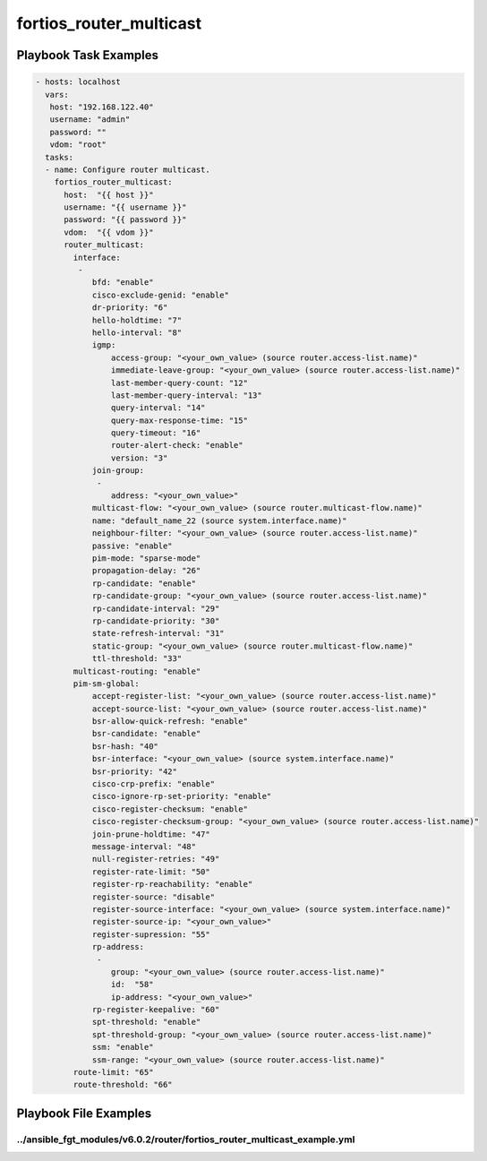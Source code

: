 ========================
fortios_router_multicast
========================


Playbook Task Examples
----------------------

.. code-block:: yaml

    - hosts: localhost
      vars:
       host: "192.168.122.40"
       username: "admin"
       password: ""
       vdom: "root"
      tasks:
      - name: Configure router multicast.
        fortios_router_multicast:
          host:  "{{ host }}"
          username: "{{ username }}"
          password: "{{ password }}"
          vdom:  "{{ vdom }}"
          router_multicast:
            interface:
             -
                bfd: "enable"
                cisco-exclude-genid: "enable"
                dr-priority: "6"
                hello-holdtime: "7"
                hello-interval: "8"
                igmp:
                    access-group: "<your_own_value> (source router.access-list.name)"
                    immediate-leave-group: "<your_own_value> (source router.access-list.name)"
                    last-member-query-count: "12"
                    last-member-query-interval: "13"
                    query-interval: "14"
                    query-max-response-time: "15"
                    query-timeout: "16"
                    router-alert-check: "enable"
                    version: "3"
                join-group:
                 -
                    address: "<your_own_value>"
                multicast-flow: "<your_own_value> (source router.multicast-flow.name)"
                name: "default_name_22 (source system.interface.name)"
                neighbour-filter: "<your_own_value> (source router.access-list.name)"
                passive: "enable"
                pim-mode: "sparse-mode"
                propagation-delay: "26"
                rp-candidate: "enable"
                rp-candidate-group: "<your_own_value> (source router.access-list.name)"
                rp-candidate-interval: "29"
                rp-candidate-priority: "30"
                state-refresh-interval: "31"
                static-group: "<your_own_value> (source router.multicast-flow.name)"
                ttl-threshold: "33"
            multicast-routing: "enable"
            pim-sm-global:
                accept-register-list: "<your_own_value> (source router.access-list.name)"
                accept-source-list: "<your_own_value> (source router.access-list.name)"
                bsr-allow-quick-refresh: "enable"
                bsr-candidate: "enable"
                bsr-hash: "40"
                bsr-interface: "<your_own_value> (source system.interface.name)"
                bsr-priority: "42"
                cisco-crp-prefix: "enable"
                cisco-ignore-rp-set-priority: "enable"
                cisco-register-checksum: "enable"
                cisco-register-checksum-group: "<your_own_value> (source router.access-list.name)"
                join-prune-holdtime: "47"
                message-interval: "48"
                null-register-retries: "49"
                register-rate-limit: "50"
                register-rp-reachability: "enable"
                register-source: "disable"
                register-source-interface: "<your_own_value> (source system.interface.name)"
                register-source-ip: "<your_own_value>"
                register-supression: "55"
                rp-address:
                 -
                    group: "<your_own_value> (source router.access-list.name)"
                    id:  "58"
                    ip-address: "<your_own_value>"
                rp-register-keepalive: "60"
                spt-threshold: "enable"
                spt-threshold-group: "<your_own_value> (source router.access-list.name)"
                ssm: "enable"
                ssm-range: "<your_own_value> (source router.access-list.name)"
            route-limit: "65"
            route-threshold: "66"



Playbook File Examples
----------------------


../ansible_fgt_modules/v6.0.2/router/fortios_router_multicast_example.yml
+++++++++++++++++++++++++++++++++++++++++++++++++++++++++++++++++++++++++

.. code-block:: yaml
            - hosts: localhost
      vars:
       host: "192.168.122.40"
       username: "admin"
       password: ""
       vdom: "root"
      tasks:
      - name: Configure router multicast.
        fortios_router_multicast:
          host:  "{{ host }}"
          username: "{{ username }}"
          password: "{{ password }}"
          vdom:  "{{ vdom }}"
          router_multicast:
            interface:
             -
                bfd: "enable"
                cisco-exclude-genid: "enable"
                dr-priority: "6"
                hello-holdtime: "7"
                hello-interval: "8"
                igmp:
                    access-group: "<your_own_value> (source router.access-list.name)"
                    immediate-leave-group: "<your_own_value> (source router.access-list.name)"
                    last-member-query-count: "12"
                    last-member-query-interval: "13"
                    query-interval: "14"
                    query-max-response-time: "15"
                    query-timeout: "16"
                    router-alert-check: "enable"
                    version: "3"
                join-group:
                 -
                    address: "<your_own_value>"
                multicast-flow: "<your_own_value> (source router.multicast-flow.name)"
                name: "default_name_22 (source system.interface.name)"
                neighbour-filter: "<your_own_value> (source router.access-list.name)"
                passive: "enable"
                pim-mode: "sparse-mode"
                propagation-delay: "26"
                rp-candidate: "enable"
                rp-candidate-group: "<your_own_value> (source router.access-list.name)"
                rp-candidate-interval: "29"
                rp-candidate-priority: "30"
                state-refresh-interval: "31"
                static-group: "<your_own_value> (source router.multicast-flow.name)"
                ttl-threshold: "33"
            multicast-routing: "enable"
            pim-sm-global:
                accept-register-list: "<your_own_value> (source router.access-list.name)"
                accept-source-list: "<your_own_value> (source router.access-list.name)"
                bsr-allow-quick-refresh: "enable"
                bsr-candidate: "enable"
                bsr-hash: "40"
                bsr-interface: "<your_own_value> (source system.interface.name)"
                bsr-priority: "42"
                cisco-crp-prefix: "enable"
                cisco-ignore-rp-set-priority: "enable"
                cisco-register-checksum: "enable"
                cisco-register-checksum-group: "<your_own_value> (source router.access-list.name)"
                join-prune-holdtime: "47"
                message-interval: "48"
                null-register-retries: "49"
                register-rate-limit: "50"
                register-rp-reachability: "enable"
                register-source: "disable"
                register-source-interface: "<your_own_value> (source system.interface.name)"
                register-source-ip: "<your_own_value>"
                register-supression: "55"
                rp-address:
                 -
                    group: "<your_own_value> (source router.access-list.name)"
                    id:  "58"
                    ip-address: "<your_own_value>"
                rp-register-keepalive: "60"
                spt-threshold: "enable"
                spt-threshold-group: "<your_own_value> (source router.access-list.name)"
                ssm: "enable"
                ssm-range: "<your_own_value> (source router.access-list.name)"
            route-limit: "65"
            route-threshold: "66"




